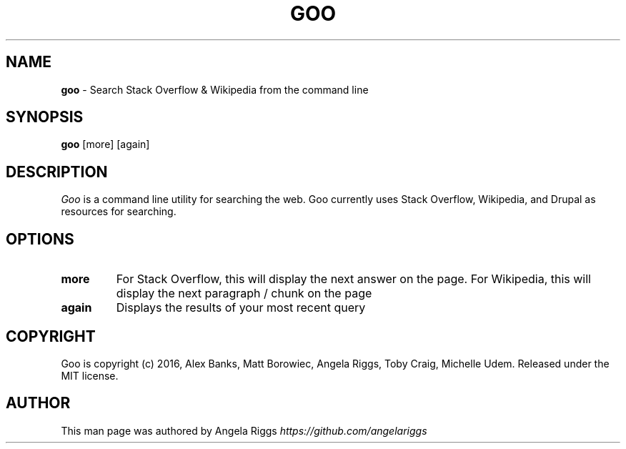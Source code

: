 .\" generated with Ronn/v0.7.3
.\" http://github.com/rtomayko/ronn/tree/0.7.3
.
.TH "GOO" "1" "September 2016" "" ""
.
.SH "NAME"
\fBgoo\fR \- Search Stack Overflow & Wikipedia from the command line
.
.SH "SYNOPSIS"
\fBgoo\fR [more] [again]
.
.SH "DESCRIPTION"
\fIGoo\fR is a command line utility for searching the web\. Goo currently uses Stack Overflow, Wikipedia, and Drupal as resources for searching\.
.
.SH "OPTIONS"
.
.TP
\fBmore\fR
For Stack Overflow, this will display the next answer on the page\. For Wikipedia, this will display the next paragraph / chunk on the page
.
.TP
\fBagain\fR
Displays the results of your most recent query
.
.SH "COPYRIGHT"
Goo is copyright (c) 2016, Alex Banks, Matt Borowiec, Angela Riggs, Toby Craig, Michelle Udem\. Released under the MIT license\.
.
.SH "AUTHOR"
This man page was authored by Angela Riggs \fIhttps://github\.com/angelariggs\fR
